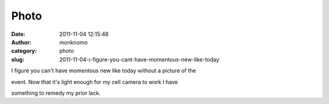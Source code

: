 Photo
#####
:date: 2011-11-04 12:15:48
:author: monknomo
:category: photo
:slug: 2011-11-04-i-figure-you-cant-have-momentous-new-like-today

|image0|

I figure you can't have momentous new like today without a picture of
the

event. Now that it's light enough for my cell camera to work I have

something to remedy my prior lack.

.. |image0| image:: http://37.media.tumblr.com/tumblr_lu5kacqF0A1r4lov5o1_1280.jpg
